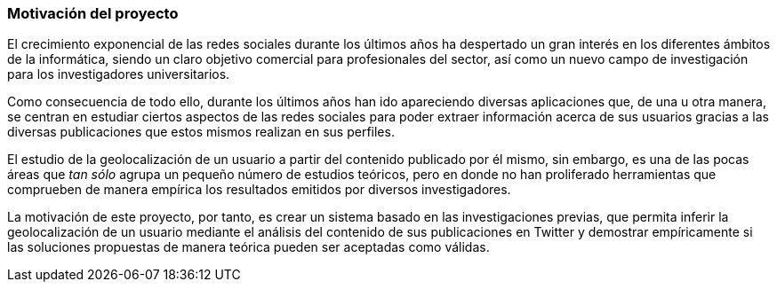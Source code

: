 === Motivación del proyecto

El crecimiento exponencial de las redes sociales durante los últimos años ha despertado un gran interés en los diferentes ámbitos de la informática, siendo un claro objetivo comercial para profesionales del sector, así como un nuevo campo de investigación para los investigadores universitarios.

Como consecuencia de todo ello, durante los últimos años han ido apareciendo diversas aplicaciones que, de una u otra manera, se centran en estudiar ciertos aspectos de las redes sociales para poder extraer información acerca de sus usuarios gracias a las diversas publicaciones que estos mismos realizan en sus perfiles.

El estudio de la geolocalización de un usuario a partir del contenido publicado por él mismo, sin embargo, es una de las pocas áreas que _tan sólo_ agrupa un pequeño número de estudios teóricos, pero en donde no han proliferado herramientas que comprueben de manera empírica los resultados emitidos por diversos investigadores.

La motivación de este proyecto, por tanto, es crear un sistema basado en las investigaciones previas, que permita inferir la geolocalización de un usuario mediante el análisis del contenido de sus publicaciones en Twitter y demostrar empíricamente si las soluciones propuestas de manera teórica pueden ser aceptadas como válidas.
